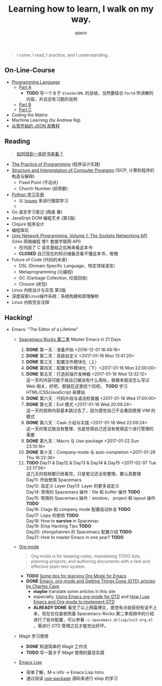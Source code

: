 #+TITLE: Learning how to learn, I walk on my way.
#+AUTHOR: qiaoin
#+EMAIL: qiao.liubing@gmail.com
#+OPTIONS: toc:3 num:nil
#+STARTUP: showall


#+BEGIN_QUOTE
I come, I read, I practice, and I understanding.
#+END_QUOTE


** *On-Line-Course*

- [[./Coursera/ProgrammingLanguages/][Programming Language]] 
  + [[https://www.coursera.org/learn/programming-languages][Part A]] 
    - *TODO* 写一个关于 =StandardML= 的总结，当然要结合 =PartA= 所讲解的内容，并且还有习题的说明
  + [[https://www.coursera.org/learn/programming-languages-part-b][Part B]]
  + [[https://www.coursera.org/learn/programming-languages-part-c][Part C]] 
- Coding the Matrix
- Machine Learning (by Andrew Ng)
- [[https://zhuanlan.zhihu.com/json-tutorial][从零开始的 JSON 库教程]] 


** *Reading*

#+BEGIN_QUOTE
[[./Motivation/how-to-find-a-book-to-read.md][如何找到一本好书来看？]] 
#+END_QUOTE

- [[./Reading/PracticeOfProgramming/][The Practice of Programming]] (程序设计实践)
- [[./Reading/SICP/][Structure and Interpretation of Computer Programs]] (SICP, 计算机程序的构造与解释)
  + Fixed Point (不动点)
  + Church Number (邱奇数)
- [[./Reading/LearningPython/][Python 学习手册]]
  + 以 [[https://github.com/qiaoIn/on-the-way/issues?q=is%3Aissue+label%3Apython][Issues]] 来进行跟踪学习
  + 
- Go 语言学习笔记 (雨痕 著)
- JavaSript DOM 编程艺术 (第2版)
- Clojure 程序设计
- 编程珠玑
- [[./Reading/UnixNetwork/Volume1/][Unix Network Programming, Volume 1: The Sockets Networking API]] (Unix 网络编程 卷1: 套接字联网 API)
  + 在巩固了 C 语言基础之后再来看这本书
  + *CLOSED* 自己现在的知识储备还看不懂这本书，惭愧
- Future of Code (代码的未来)
  + DSL (Domain Specific Language，特定领域语言)
  + Metaprogramming (元编程)
  + GC (Garbage Collection, 垃圾回收)
  + Closure (闭包)
- Linux 内核设计与实现 第3版
- 深度探索Linux操作系统：系统构建和原理解析
- Linux 内核完全注释


** *Hacking!*

- Emacs: "The Editor of a Lifetime"
  + [[https://github.com/emacs-china/Spacemacs-rocks][Spacemacs Rocks 第二季]] Master Emacs in 21 Days
    1. *DONE* 第一天：准备开始 <2016-12-01 16:48:16>
    2. *DONE* 第二天：高级自定义 <2017-01-16 Mon 13:41:20>
    3. *DONE* 第三天：配置文件模块化（上）
    4. *DONE* 第四天：配置文件模块化（下）<2017-01-16 Mon 22:00:00>
    5. *DONE* 第五天：打造前端开发神器 <2017-01-18 Wed 13:32:12> \\
       这一天的内容可能于我自己被没有什么用处，我根本就没怎么写过 Web 相关，好吧，那就在这里挖个坑吧， *TODO* 学习 HTML/CSS/JavaScript 来建站
    6. *DONE* 第六天：代码片段与语法检查器 <2017-01-18 Wed 17:00:00>
    7. *DONE* 第七天：Evil 模式 <2017-01-18 Wed 20:09:24> \\
       这一天的视频内容基本跳过去了，因为感觉自己不会重回使用 VIM 的模式
    8. *DONE* 第八天：Cask 介绍与实践 <2017-01-18 Wed 22:09:24> \\
       这一天的笔记我没有整理，也是觉得自己还没有使用这个进行管理的需要
    9. *DONE* 第九天：Macro 与 Use-package <2017-01-22 Sun 23:10:16>
    10. *DONE* 第十天：Company-mode 与 auto-completion <2017-01-26 Thu 16:22:36>
    11. *TODO* Day11 & Day12 & Day13 & Day14 & Day15 <2017-02-07 Tue 22:17:56> \\
        这几天的视频都已经看完，只是笔记还没有整理，要认真整理 \\
        Day11: 开始使用 Spacemacs  \\
        Day12: 自定义 Layer 
        Day13: Layer 的更多自定义 \\
        Day14: 常用的 Spacemacs 操作：file 和 buffer 操作 *TODO* \\
        Day15: 常用的 Spacemacs 操作：window， project 和 layout 操作 *TODO* \\
        Day16: Ctags 和 company mode 配置自动补全 *TODO* \\
        Day17: Lispy 的使用 *TODO* \\
        Day18: How to *survive* in Spacemac \\
        Day19: Elisp Hacking Tips *TODO* \\
        Day20: zilongshanren 的 Spacemacs 配置介绍 *TODO* \\
        Day21: How to master Emacs in one year? *TODO* \\

  + [[http://orgmode.org/][Org mode]]
    #+BEGIN_QUOTE
    Org mode is for keeping notes, maintaining TODO lists, planning projects, and authoring documents with a fast and effective plain-text system.
    #+END_QUOTE
    + *TODO* [[http://sachachua.com/blog/2014/01/tips-learning-org-mode-emacs/][Some tips for learning Org Mode for Emacs]]
    + *DONE* [[http://members.optusnet.com.au/~charles57/GTD/][Emacs, org-mode and Getting Things Done (GTD) articles by Charles Cave]]
      - *maybe* translate some articles in this site
      - especially, [[http://members.optusnet.com.au/~charles57/GTD/orgmode.html][Using Emacs org-mode for GTD]] and [[http://members.optusnet.com.au/~charles57/GTD/gtd_workflow.html][How I use Emacs and Org-mode to implement GTD]]
      - *ALREADY DONE* 看完了以上两篇博文，感觉有点收获但有说不上来，现在仅仅是依照着 Spacemacs-Rocks 第二季视频中的介绍进行了些许配置，可以参看 =~/.spacemacs.d/lisp/init-org.el= ，需进行 GTD 管理之后才能觉出好坏。

  + Magit 学习使用
    + *DONE* 知道简单的 Magit 工作流
    + *TODO* 写一篇关于 Magit 使用的最佳实践

  + [[https://www.gnu.org/software/emacs/manual/html_mono/eintr.html][Emacs Lisp]] 
    + 简单了解，M-x info -> Emacs Lisp Intro
    + 通过阅读 [[https://github.com/jwiegley/use-package][use-package]] 源码来进行 elisp 的学习

